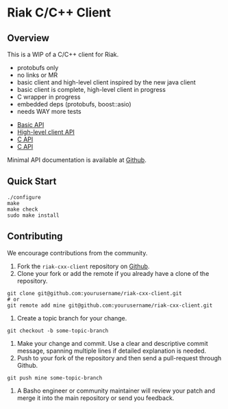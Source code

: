 * Riak C/C++ Client
** Overview

This is a WIP of a C/C++ client for Riak. 

- protobufs only
- no links or MR
- basic client and high-level client inspired by the new java client
- basic client is complete, high-level client in progress
- C wrapper in progress
- embedded deps (protobufs, boost::asio)
- needs WAY more tests


- [[https://github.com/basho/riak-cxx-client/blob/master/riak_client/cxx/basic/basic_client.hpp][Basic API]]
- [[https://github.com/basho/riak-cxx-client/blob/master/riak_client/cxx/client/client.hpp][High-level client API]]
- [[https://github.com/basho/riak-cxx-client/blob/master/riak_client/client.h][C API]]
- [[https://github.com/basho/riak-cxx-client/blob/master/riak_client/test/test_basic.cpp][C API]]

Minimal API documentation is available at [[http://argv0.github.com/riak-cxx-client][Github]].

** Quick Start

#+BEGIN_SRC shell
./configure
make
make check
sudo make install
#+END_SRC

** Contributing
   We encourage contributions from the community.

   1) Fork the =riak-cxx-client= repository on [[https://github.com/basho/riak-cxx-client][Github]].
   2) Clone your fork or add the remote if you already have a clone of
      the repository.
#+BEGIN_SRC shell
git clone git@github.com:yourusername/riak-cxx-client.git
# or
git remote add mine git@github.com:yourusername/riak-cxx-client.git
#+END_SRC
   3) Create a topic branch for your change.
#+BEGIN_SRC shell
git checkout -b some-topic-branch
#+END_SRC
   4) Make your change and commit. Use a clear and descriptive commit
      message, spanning multiple lines if detailed explanation is
      needed.
   5) Push to your fork of the repository and then send a pull-request
      through Github.
#+BEGIN_SRC shell
git push mine some-topic-branch
#+END_SRC
   6) A Basho engineer or community maintainer will review your patch
      and merge it into the main repository or send you feedback.

